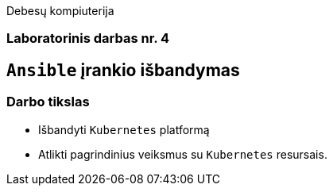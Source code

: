 Debesų kompiuterija

[.text-center]
=== Laboratorinis darbas nr. 4

[.text-center]
== `Ansible` įrankio išbandymas

[.text-left]
=== Darbo tikslas

* Išbandyti `Kubernetes` platformą
* Atlikti pagrindinius veiksmus su `Kubernetes` resursais.

